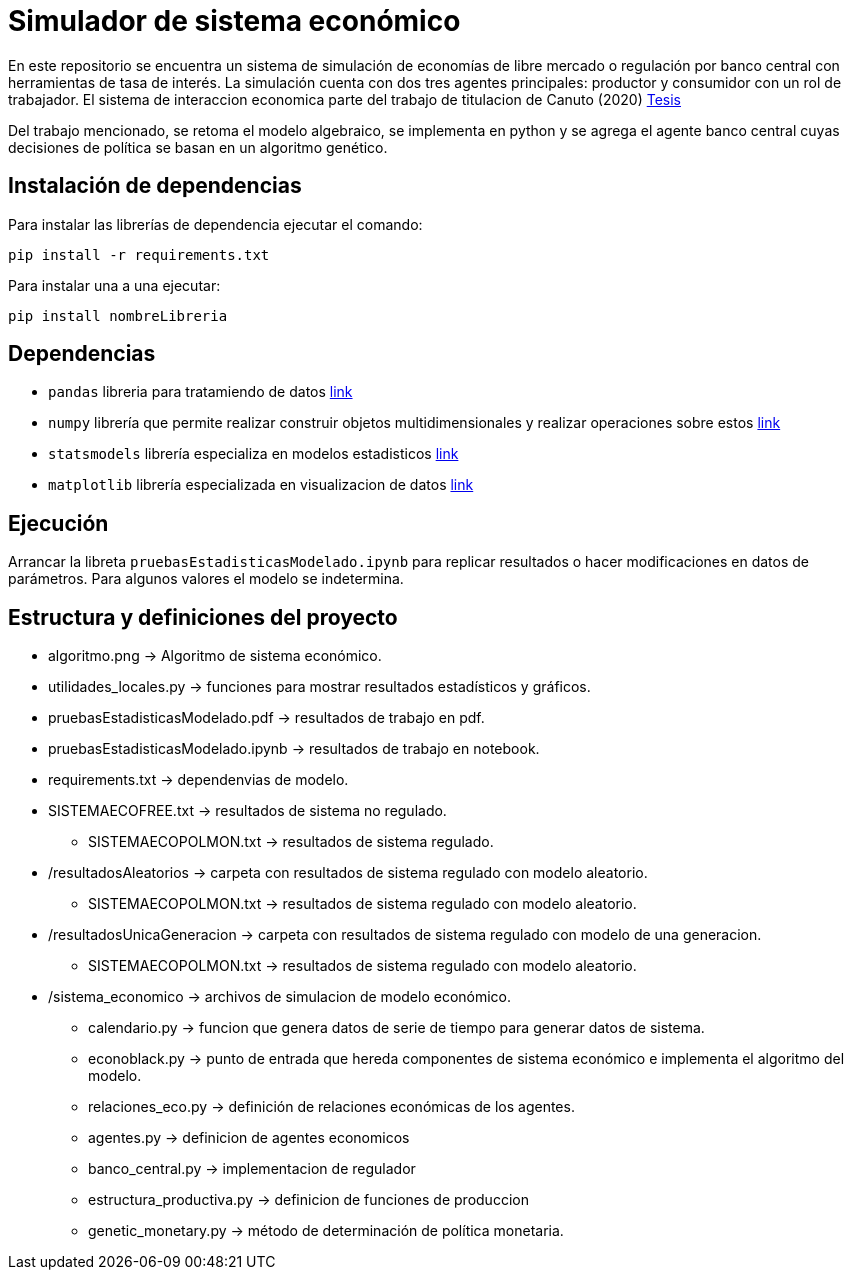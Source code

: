 # **Simulador de sistema económico**

En este repositorio se encuentra un sistema de simulación de economías de libre mercado o regulación por banco central con herramientas de tasa de interés.
La simulación cuenta con dos tres agentes principales: productor y consumidor con un rol de trabajador.
El sistema de interaccion economica parte del trabajo de titulacion de Canuto (2020) https://ru.dgb.unam.mx/handle/DGB_UNAM/TES01000800317[Tesis]

Del trabajo mencionado, se retoma el modelo algebraico, se implementa en python y se agrega el agente banco central cuyas decisiones de política se basan en un algoritmo genético.

## Instalación de dependencias

Para instalar las librerías de dependencia ejecutar el comando:
```
pip install -r requirements.txt
```

Para instalar una a una ejecutar:
```
pip install nombreLibreria
```


## Dependencias

* `pandas` libreria para tratamiendo de datos https://pandas.pydata.org/docs/reference/index.html[link]
* `numpy` librería que permite realizar construir objetos multidimensionales y realizar operaciones sobre estos https://numpy.org/doc/stable/[link]
* `statsmodels` librería especializa en modelos estadisticos https://www.statsmodels.org/stable/index.html[link]
* `matplotlib` librería especializada en visualizacion de datos https://matplotlib.org/[link]


## Ejecución

Arrancar la libreta ```pruebasEstadisticasModelado.ipynb``` para replicar resultados o hacer modificaciones en datos de parámetros. Para algunos valores el modelo se indetermina.

## Estructura y definiciones del proyecto


* algoritmo.png -> Algoritmo de sistema económico.  
* utilidades_locales.py -> funciones para mostrar resultados estadísticos y gráficos.  
* pruebasEstadisticasModelado.pdf -> resultados de trabajo en pdf.  
* pruebasEstadisticasModelado.ipynb -> resultados de trabajo en notebook.  
* requirements.txt -> dependenvias de modelo.  
* SISTEMAECOFREE.txt -> resultados de sistema no regulado.  
** SISTEMAECOPOLMON.txt -> resultados de sistema regulado.  
* /resultadosAleatorios -> carpeta con resultados de sistema regulado con modelo aleatorio.  
** SISTEMAECOPOLMON.txt -> resultados de sistema regulado con modelo aleatorio.  
* /resultadosUnicaGeneracion -> carpeta con resultados de sistema regulado con modelo de una generacion.  
** SISTEMAECOPOLMON.txt -> resultados de sistema regulado con modelo aleatorio.  
* /sistema_economico -> archivos de simulacion de modelo económico.  
** calendario.py -> funcion que genera datos de serie de tiempo para generar datos de sistema.  
** econoblack.py -> punto de entrada que hereda componentes de sistema económico e implementa el algoritmo del modelo.  
** relaciones_eco.py -> definición de relaciones económicas de los agentes.  
** agentes.py -> definicion de agentes economicos  
** banco_central.py -> implementacion de regulador  
** estructura_productiva.py -> definicion de funciones de produccion  
** genetic_monetary.py -> método de determinación de política monetaria.  

